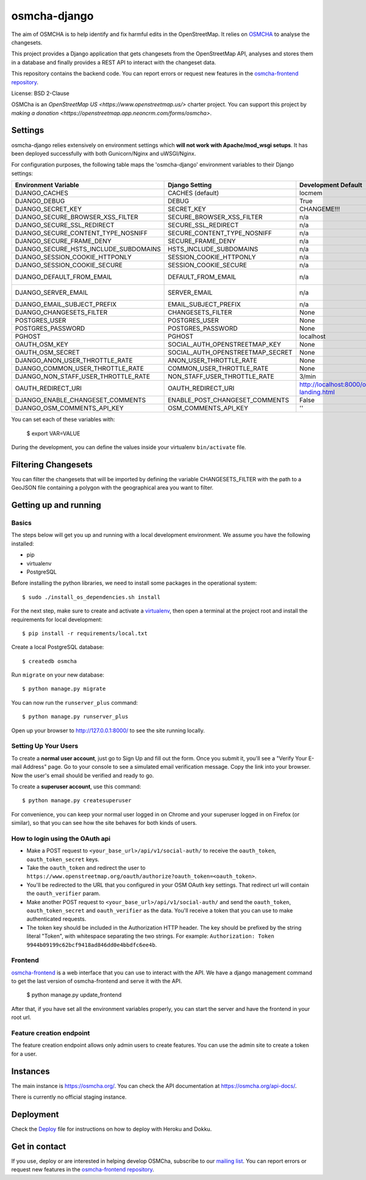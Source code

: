 osmcha-django
==============

.. image:: https://coveralls.io/repos/github/osmcha/osmcha-django/badge.svg?branch=master
    :target: https://coveralls.io/github/willemarcel/osmcha-django?branch=master

.. image:: https://img.shields.io/badge/Contributor%20Covenant-v2.0%20adopted-ff69b4.svg
    :target: code_of_conduct.md


The aim of OSMCHA is to help identify and fix harmful edits in the OpenStreetMap.
It relies on `OSMCHA <https://github.com/willemarcel/osmcha>`_ to analyse the changesets.

This project provides a Django application that gets changesets from the
OpenStreetMap API, analyses and stores them in a database and finally provides a
REST API to interact with the changeset data.

This repository contains the backend code. You can report errors or request new features in the
`osmcha-frontend repository <https://github.com/osmcha/osmcha-frontend>`_.

License: BSD 2-Clause

OSMCha is an `OpenStreetMap US <https://www.openstreetmap.us/>` charter project. You can support this project by `making a donation <https://openstreetmap.app.neoncrm.com/forms/osmcha>`.

Settings
------------

osmcha-django relies extensively on environment settings which **will not work with
Apache/mod_wsgi setups**. It has been deployed successfully with both Gunicorn/Nginx
and uWSGI/Nginx.

For configuration purposes, the following table maps the 'osmcha-django' environment
variables to their Django settings:


======================================= ================================= ========================================= ===========================================
Environment Variable                    Django Setting                    Development Default                       Production Default
======================================= ================================= ========================================= ===========================================
DJANGO_CACHES                           CACHES (default)                  locmem                                    redis
DJANGO_DEBUG                            DEBUG                             True                                      False
DJANGO_SECRET_KEY                       SECRET_KEY                        CHANGEME!!!                               raises error
DJANGO_SECURE_BROWSER_XSS_FILTER        SECURE_BROWSER_XSS_FILTER         n/a                                       True
DJANGO_SECURE_SSL_REDIRECT              SECURE_SSL_REDIRECT               n/a                                       True
DJANGO_SECURE_CONTENT_TYPE_NOSNIFF      SECURE_CONTENT_TYPE_NOSNIFF       n/a                                       True
DJANGO_SECURE_FRAME_DENY                SECURE_FRAME_DENY                 n/a                                       True
DJANGO_SECURE_HSTS_INCLUDE_SUBDOMAINS   HSTS_INCLUDE_SUBDOMAINS           n/a                                       True
DJANGO_SESSION_COOKIE_HTTPONLY          SESSION_COOKIE_HTTPONLY           n/a                                       True
DJANGO_SESSION_COOKIE_SECURE            SESSION_COOKIE_SECURE             n/a                                       False
DJANGO_DEFAULT_FROM_EMAIL               DEFAULT_FROM_EMAIL                n/a                                       "osmcha-django <noreply@example.com>"
DJANGO_SERVER_EMAIL                     SERVER_EMAIL                      n/a                                       "osmcha-django <noreply@example.com>"
DJANGO_EMAIL_SUBJECT_PREFIX             EMAIL_SUBJECT_PREFIX              n/a                                       "[osmcha-django] "
DJANGO_CHANGESETS_FILTER                CHANGESETS_FILTER                 None                                      None
POSTGRES_USER                           POSTGRES_USER                     None                                      None
POSTGRES_PASSWORD                       POSTGRES_PASSWORD                 None                                      None
PGHOST                                  PGHOST                            localhost                                 localhost
OAUTH_OSM_KEY                           SOCIAL_AUTH_OPENSTREETMAP_KEY     None                                      None
OAUTH_OSM_SECRET                        SOCIAL_AUTH_OPENSTREETMAP_SECRET  None                                      None
DJANGO_ANON_USER_THROTTLE_RATE          ANON_USER_THROTTLE_RATE           None                                      30/min
DJANGO_COMMON_USER_THROTTLE_RATE        COMMON_USER_THROTTLE_RATE         None                                      180/min
DJANGO_NON_STAFF_USER_THROTTLE_RATE     NON_STAFF_USER_THROTTLE_RATE      3/min                                     3/min
OAUTH_REDIRECT_URI                      OAUTH_REDIRECT_URI                http://localhost:8000/oauth-landing.html  http://localhost:8000/oauth-landing.html
DJANGO_ENABLE_CHANGESET_COMMENTS        ENABLE_POST_CHANGESET_COMMENTS    False                                     False
DJANGO_OSM_COMMENTS_API_KEY             OSM_COMMENTS_API_KEY              ''                                        ''
======================================= ================================= ========================================= ===========================================

You can set each of these variables with:

    $ export VAR=VALUE

During the development, you can define the values inside your virtualenv ``bin/activate`` file.


Filtering Changesets
---------------------

You can filter the changesets that will be imported by defining the variable CHANGESETS_FILTER
with the path to a GeoJSON file containing a polygon with the geographical area you want to filter.


Getting up and running
----------------------

Basics
^^^^^^

The steps below will get you up and running with a local development environment.
We assume you have the following installed:

* pip
* virtualenv
* PostgreSQL

Before installing the python libraries, we need to install some packages in the
operational system::

    $ sudo ./install_os_dependencies.sh install

For the next step, make sure to create and activate a virtualenv_, then open a terminal at the project root and install the
requirements for local development::

    $ pip install -r requirements/local.txt

.. _virtualenv: http://docs.python-guide.org/en/latest/dev/virtualenvs/

Create a local PostgreSQL database::

    $ createdb osmcha

Run ``migrate`` on your new database::

    $ python manage.py migrate

You can now run the ``runserver_plus`` command::

    $ python manage.py runserver_plus

Open up your browser to http://127.0.0.1:8000/ to see the site running locally.

Setting Up Your Users
^^^^^^^^^^^^^^^^^^^^^

To create a **normal user account**, just go to Sign Up and fill out the form. Once you submit it, you'll see a "Verify Your E-mail Address" page. Go to your console to see a simulated email verification message. Copy the link into your browser. Now the user's email should be verified and ready to go.

To create a **superuser account**, use this command::

    $ python manage.py createsuperuser

For convenience, you can keep your normal user logged in on Chrome and your superuser logged in on Firefox (or similar), so that you can see how the site behaves for both kinds of users.

How to login using the OAuth api
^^^^^^^^^^^^^^^^^^^^^^^^^^^^^^^^

* Make a POST request to ``<your_base_url>/api/v1/social-auth/`` to receive the ``oauth_token``, ``oauth_token_secret`` keys.
* Take the ``oauth_token`` and redirect the user to ``https://www.openstreetmap.org/oauth/authorize?oauth_token=<oauth_token>``.
* You'll be redirected to the URL that you configured in your OSM OAuth key settings. That redirect url will contain the ``oauth_verifier`` param.
* Make another POST request to ``<your_base_url>/api/v1/social-auth/`` and send the ``oauth_token``, ``oauth_token_secret`` and ``oauth_verifier`` as the data. You'll receive a token that you can use to make authenticated requests.
* The token key should be included in the Authorization HTTP header. The key should be prefixed by the string literal "Token", with whitespace separating the two strings. For example: ``Authorization: Token 9944b09199c62bcf9418ad846dd0e4bbdfc6ee4b``.

Frontend
^^^^^^^^

`osmcha-frontend <https://github.com/osmcha/osmcha-frontend>`_ is a web interface
that you can use to interact with the API. We have a django management command
to get the last version of osmcha-frontend and serve it with the API.

    $ python manage.py update_frontend

After that, if you have set all the environment variables properly, you can start
the server and have the frontend in your root url.

Feature creation endpoint
^^^^^^^^^^^^^^^^^^^^^^^^^

The feature creation endpoint allows only admin users to create features. You can
use the admin site to create a token for a user.

Instances
---------

The main instance is https://osmcha.org/. You can check the API
documentation at https://osmcha.org/api-docs/.

There is currently no official staging instance.

Deployment
------------

Check the `Deploy <DEPLOY.rst>`_ file for instructions on how to deploy with Heroku and Dokku.


Get in contact
---------------

If you use, deploy or are interested in helping develop OSMCha, subscribe to our
`mailing list <https://lists.openstreetmap.org/listinfo/osmcha-dev>`_. You can
report errors or request new features in the
`osmcha-frontend repository <https://github.com/osmcha/osmcha-frontend>`_.
